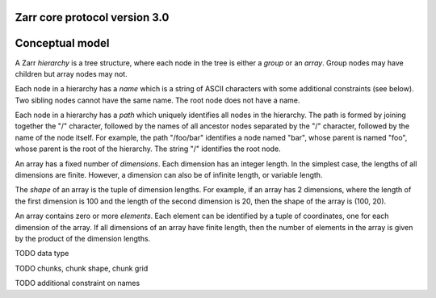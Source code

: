 Zarr core protocol version 3.0
==============================

Conceptual model
================

A Zarr *hierarchy* is a tree structure, where each node in the tree is
either a *group* or an *array*. Group nodes may have children
but array nodes may not.

Each node in a hierarchy has a *name* which is a string of ASCII
characters with some additional constraints (see below). Two sibling
nodes cannot have the same name. The root node does not have a
name.

Each node in a hierarchy has a *path* which uniquely identifies all
nodes in the hierarchy. The path is formed by joining together the "/"
character, followed by the names of all ancestor nodes separated by
the "/" character, followed by the name of the node itself. For
example, the path "/foo/bar" identifies a node named "bar", whose
parent is named "foo", whose parent is the root of the hierarchy. The
string "/" identifies the root node.

An array has a fixed number of *dimensions*. Each dimension has an
integer length. In the simplest case, the lengths of all dimensions
are finite. However, a dimension can also be of infinite length, or
variable length.

The *shape* of an array is the tuple of dimension lengths. For
example, if an array has 2 dimensions, where the length of the first
dimension is 100 and the length of the second dimension is 20, then
the shape of the array is (100, 20).

An array contains zero or more *elements*. Each element can be
identified by a tuple of coordinates, one for each dimension of the
array. If all dimensions of an array have finite length, then the
number of elements in the array is given by the product of the
dimension lengths.

TODO data type

TODO chunks, chunk shape, chunk grid

TODO additional constraint on names

